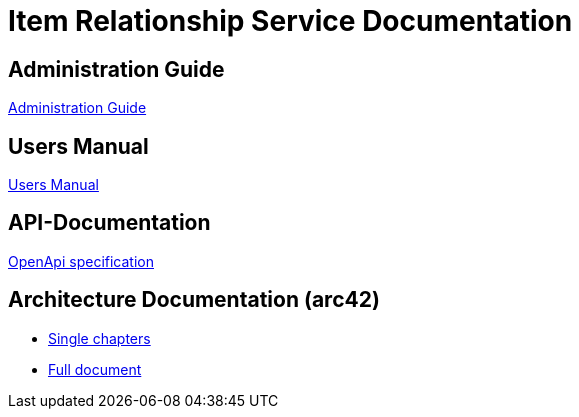 # Item Relationship Service Documentation

## Administration Guide
xref:administration/administration-guide.adoc[Administration Guide]

## Users Manual
xref:user/user-manual.adoc[Users Manual]

## API-Documentation
xref:api-specification/api-specification.adoc[OpenApi specification]

## Architecture Documentation (arc42)
- xref:arc42/index.adoc[Single chapters]
- xref:arc42/full.adoc[Full document]
